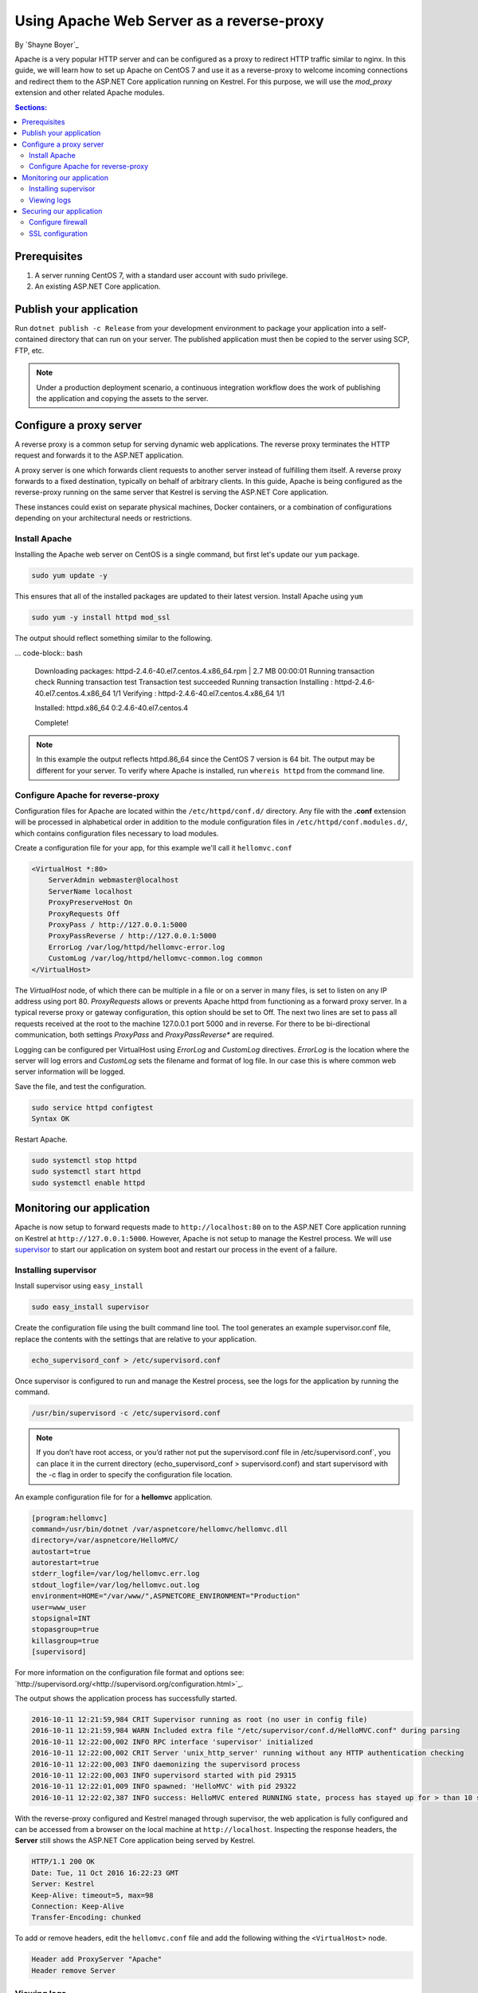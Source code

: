 Using Apache Web Server as a reverse-proxy
==========================================

By `Shayne Boyer`_

Apache is a very popular HTTP server and can be configured as a proxy to redirect HTTP traffic similar to nginx. In this guide, we will learn how to set up Apache on CentOS 7 and use it as a reverse-proxy to welcome incoming connections and redirect them to the ASP.NET Core application running on Kestrel. For this purpose, we will use the *mod_proxy* extension and other related Apache modules.

.. contents:: Sections:
  :local:
  :depth: 2

Prerequisites
-------------

1. A server running CentOS 7, with a standard user account with
   sudo privilege.
2. An existing ASP.NET Core application. 

Publish your application
------------------------

Run ``dotnet publish -c Release`` from your development environment to package your
application into a self-contained directory that can run on your server. The published application must then be copied to the server using SCP, FTP, etc. 

.. note:: Under a production deployment scenario, a continuous integration workflow does the work of publishing the application and copying the assets to the server. 

Configure a proxy server
------------------------

A reverse proxy is a common setup for serving dynamic web applications. The reverse proxy terminates the HTTP request and forwards it to the ASP.NET application.

A proxy server is one which forwards client requests to another server instead of fulfilling them itself. A reverse proxy forwards to a fixed destination, typically on behalf of arbitrary clients. In this guide, Apache is being configured as the reverse-proxy running on the same server that Kestrel is serving the ASP.NET Core application. 

These instances could exist on separate physical machines, Docker containers, or a combination of configurations depending on your architectural needs or restrictions.

Install Apache
~~~~~~~~~~~~~~

Installing the Apache web server on CentOS is a single command, but first let's update our ``yum`` package.

.. code-block:: bash

    sudo yum update -y

This ensures that all of the installed packages are updated to their latest version. Install Apache using ``yum``

.. code-block:: bash

    sudo yum -y install httpd mod_ssl

The output should reflect something similar to the following.

... code-block:: bash

    Downloading packages:
    httpd-2.4.6-40.el7.centos.4.x86_64.rpm               | 2.7 MB  00:00:01     
    Running transaction check
    Running transaction test
    Transaction test succeeded
    Running transaction
    Installing : httpd-2.4.6-40.el7.centos.4.x86_64      1/1 
    Verifying  : httpd-2.4.6-40.el7.centos.4.x86_64      1/1 

    Installed:
    httpd.x86_64 0:2.4.6-40.el7.centos.4                                                                           

    Complete!

.. note:: In this example the output reflects httpd.86_64 since the CentOS 7 version is 64 bit. The output may be different for your server. To verify where Apache is installed, run ``whereis httpd`` from the command line. 

Configure Apache for reverse-proxy
~~~~~~~~~~~~~~~~~~~~~~~~~~~~~~~~~~
Configuration files for Apache are located within the ``/etc/httpd/conf.d/`` directory. Any file with the **.conf** extension will be processed in alphabetical order in addition to the module configuration files in ``/etc/httpd/conf.modules.d/``, which contains
configuration files necessary to load modules.

Create a configuration file for your app, for this example we'll call it ``hellomvc.conf``

.. code-block:: text

    <VirtualHost *:80>
        ServerAdmin webmaster@localhost
        ServerName localhost
        ProxyPreserveHost On
        ProxyRequests Off
        ProxyPass / http://127.0.0.1:5000
        ProxyPassReverse / http://127.0.0.1:5000
        ErrorLog /var/log/httpd/hellomvc-error.log
        CustomLog /var/log/httpd/hellomvc-common.log common
    </VirtualHost>

The *VirtualHost* node, of which there can be multiple in a file or on a server in many files, is set to listen on any IP address using port 80. *ProxyRequests* allows or prevents Apache httpd from functioning as a forward proxy server. In a typical reverse proxy or gateway configuration, this option should be set to Off. The next two lines are set to pass all requests received at the root to the machine 127.0.0.1 port 5000 and in reverse. For there to be bi-directional communication, both settings *ProxyPass* and *ProxyPassReverse** are required.

Logging can be configured per VirtualHost using *ErrorLog* and *CustomLog* directives. *ErrorLog* is the location where the server will log errors and *CustomLog* sets the filename and format of log file. In our case this is where common web server information will be logged.


Save the file, and test the configuration.

.. code-block:: bash

    sudo service httpd configtest
    Syntax OK

Restart Apache.

.. code-block:: text

    sudo systemctl stop httpd
    sudo systemctl start httpd
    sudo systemctl enable httpd

Monitoring our application
--------------------------

Apache is now setup to forward requests made to ``http://localhost:80`` on to the ASP.NET Core application running on Kestrel at ``http://127.0.0.1:5000``.  However, Apache is not setup to manage the Kestrel process. We will use `supervisor <http://supervisord.org/>`_ to start our application on system boot and restart our process in the event of a failure. 

Installing supervisor
~~~~~~~~~~~~~~~~~~~~~

Install supervisor using ``easy_install``

.. code:: bash

    sudo easy_install supervisor

Create the configuration file using the built command line tool. The tool generates an example supervisor.conf file, replace the contents with the settings that are relative to your application.

.. code:: bash

    echo_supervisord_conf > /etc/supervisord.conf

Once supervisor is configured to run and manage the Kestrel process, see the logs for the application by running the command.

.. code-block:: bash

     /usr/bin/supervisord -c /etc/supervisord.conf

.. note:: If you don’t have root access, or you’d rather not put the supervisord.conf file in /etc/supervisord.conf`, you can place it in the current directory (echo_supervisord_conf > supervisord.conf) and start supervisord with the -c flag in order to specify the configuration file location.   

An example configuration file for for a **hellomvc** application.

.. code-block:: text
    
    [program:hellomvc]
    command=/usr/bin/dotnet /var/aspnetcore/hellomvc/hellomvc.dll
    directory=/var/aspnetcore/HelloMVC/
    autostart=true
    autorestart=true
    stderr_logfile=/var/log/hellomvc.err.log
    stdout_logfile=/var/log/hellomvc.out.log
    environment=HOME="/var/www/",ASPNETCORE_ENVIRONMENT="Production"
    user=www_user
    stopsignal=INT
    stopasgroup=true
    killasgroup=true
    [supervisord]

For more information on the configuration file format and options see: `http://supervisord.org/<http://supervisord.org/configuration.html>`_.

The output shows the application process has successfully started.

.. code-block:: bash

    2016-10-11 12:21:59,984 CRIT Supervisor running as root (no user in config file)
    2016-10-11 12:21:59,984 WARN Included extra file "/etc/supervisor/conf.d/HelloMVC.conf" during parsing
    2016-10-11 12:22:00,002 INFO RPC interface 'supervisor' initialized
    2016-10-11 12:22:00,002 CRIT Server 'unix_http_server' running without any HTTP authentication checking
    2016-10-11 12:22:00,003 INFO daemonizing the supervisord process
    2016-10-11 12:22:00,003 INFO supervisord started with pid 29315
    2016-10-11 12:22:01,009 INFO spawned: 'HelloMVC' with pid 29322
    2016-10-11 12:22:02,387 INFO success: HelloMVC entered RUNNING state, process has stayed up for > than 10 seconds (startsecs)

With the reverse-proxy configured and Kestrel managed through supervisor, the web application is fully configured and can be accessed from a browser on the local machine at ``http://localhost``. Inspecting the response headers, the **Server** still shows the ASP.NET Core application being served by Kestrel.

.. code-block:: text

    HTTP/1.1 200 OK
    Date: Tue, 11 Oct 2016 16:22:23 GMT
    Server: Kestrel
    Keep-Alive: timeout=5, max=98
    Connection: Keep-Alive
    Transfer-Encoding: chunked

To add or remove headers, edit the ``hellomvc.conf`` file and add the following withing the ``<VirtualHost>`` node.

.. code-block:: text

    Header add ProxyServer "Apache"
    Header remove Server

Viewing logs
~~~~~~~~~~~~
Supervisord logs messages about its own health and its subprocess’ state changes to the activity log. The path to the activity log is configured via the logfile parameter in the configuration file.

.. code-block:: bash

    sudo tail -f /etc/supervisord.log

You can redirect application logs (STDOUT and STERR) in the program section of your configuration file.

.. code-block:: bash

    tail -f /var/log/hellomvc.out.log

Securing our application
------------------------

Configure firewall
~~~~~~~~~~~~~~~~~~
*Firewalld* is a dynamic daemon to manage firewall with support for network zones, although you can still use iptables to manage ports and packet filtering; it is not recommended to use them both at the same time. Firewalld should be installed by default, if not use yum to install it.

.. code-block:: bash

    sudo yum install firewalld -y

Using ``firewalld`` you can open only the ports needed for the application. In this case, port 80 and 443 are used. The following command permanently sets these to open.

.. code-block:: bash

    sudo firewall-cmd --add-port=80/tcp --permanent
    sudo firewall-cmd --add-port=443/tcp --permanent

Reload the firewall settings, and check the available services, ports on the default zone. Options are available by inspecting ``firewall-cmd -ht``

.. code-block:: bash 

    sudo firewall-cmd --reload
    sudo firewall-cmd --list-all

.. code-block:: bash

    public (default, active)
    interfaces: eth0
    sources: 
    services: dhcpv6-client
    ports: 443/tcp 80/tcp
    masquerade: no
    forward-ports: 
    icmp-blocks: 
    rich rules: 


SSL configuration
~~~~~~~~~~~~~~~~~
To configure Apache for SSL, the mod_ssl module is used.  This was installed initially when we installed the `httpd` module. If it was missed or not installed, use yum to add it to your configuration.

.. code-block:: bash

    sudo yum install mod_ssl

To enforce SSL, install ``mod_rewrite``

    sudo yum install mod_rewrite

The ``hellomvc.conf`` file that was created for this example needs to be modified to enable the rewrite as well as adding the new **VirtualHost** section for HTTPS.

.. code-block:: text

    <VirtualHost *:80>
        ServerAdmin webmaster@localhost
        ServerName localhost
        RewriteEngine On
        RewriteCond %{HTTPS} !=on
        RewriteRule ^/?(.*) https://%{SERVER_NAME}/ [R,L]
    </VirtualHost>

    <VirtualHost *:80>
        ServerAdmin webmaster@localhost
        ServerName localhost
        ProxyPreserveHost On
        ProxyRequests Off
        ProxyPass / http://127.0.0.1:5000
        ProxyPassReverse / http://127.0.0.1:5000
        ErrorLog /var/log/httpd/hellomvc-error.log
        CustomLog /var/log/httpd/hellomvc-common.log common
        SSLEngine on
        SSLProtocol all -SSLv2
        SSLCipherSuite ALL:!ADH:!EXPORT:!SSLv2:!RC4+RSA:+HIGH:+MEDIUM:!LOW:!RC4
        SSLCertificateFile /etc/pki/tls/certs/localhost.crt
        SSLCertificateKeyFile /etc/pki/tls/private/localhost.key
    </VirtualHost>    


.. note:: This example is using a locally generated certificate. **SSLCertificateFile** should be your primary certificate file for your domain name. **SSLCertificateKeyFile** should be the key file generated when you created the CSR. **SSLCertificateChainFile** should be the intermediate certificate file (if any) that was supplied by your certificate authority

Save the file, and test the configuration.

.. code-block:: bash

    sudo service httpd configtest
    Syntax OK

Restart Apache.

.. code-block:: text

    sudo systemctl stop httpd
    sudo systemctl start httpd


